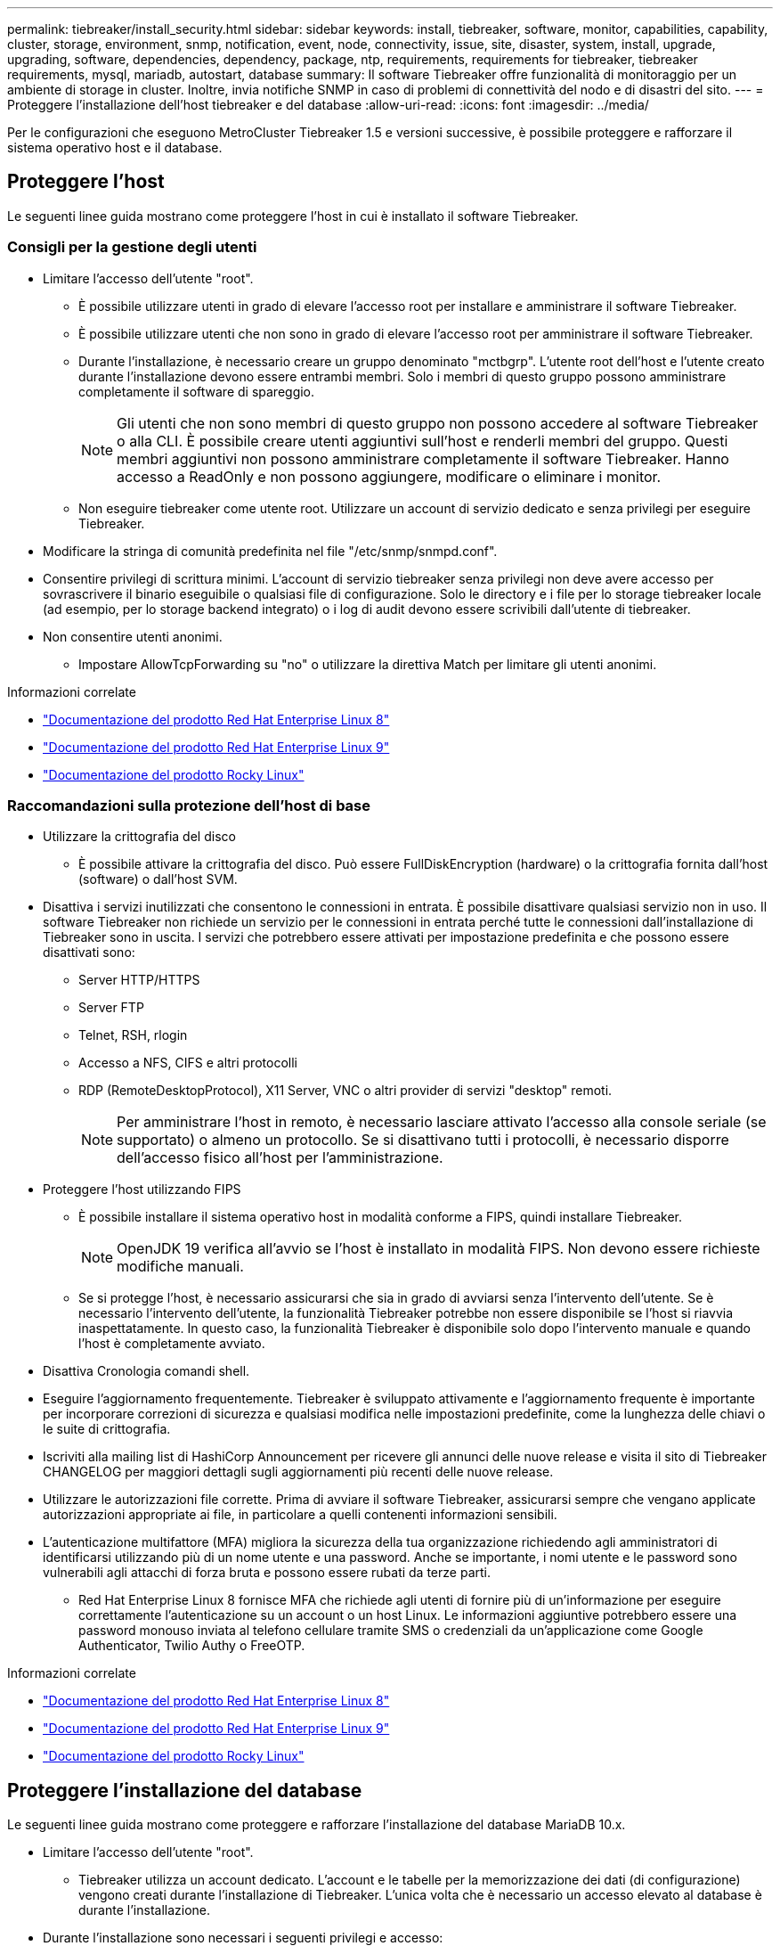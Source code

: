 ---
permalink: tiebreaker/install_security.html 
sidebar: sidebar 
keywords: install, tiebreaker, software, monitor, capabilities, capability, cluster, storage, environment, snmp, notification, event, node, connectivity, issue, site, disaster, system, install, upgrade, upgrading, software, dependencies, dependency, package, ntp, requirements, requirements for tiebreaker, tiebreaker requirements, mysql, mariadb, autostart, database 
summary: Il software Tiebreaker offre funzionalità di monitoraggio per un ambiente di storage in cluster. Inoltre, invia notifiche SNMP in caso di problemi di connettività del nodo e di disastri del sito. 
---
= Proteggere l'installazione dell'host tiebreaker e del database
:allow-uri-read: 
:icons: font
:imagesdir: ../media/


[role="lead"]
Per le configurazioni che eseguono MetroCluster Tiebreaker 1.5 e versioni successive, è possibile proteggere e rafforzare il sistema operativo host e il database.



== Proteggere l'host

Le seguenti linee guida mostrano come proteggere l'host in cui è installato il software Tiebreaker.



=== Consigli per la gestione degli utenti

* Limitare l'accesso dell'utente "root".
+
** È possibile utilizzare utenti in grado di elevare l'accesso root per installare e amministrare il software Tiebreaker.
** È possibile utilizzare utenti che non sono in grado di elevare l'accesso root per amministrare il software Tiebreaker.
** Durante l'installazione, è necessario creare un gruppo denominato "mctbgrp". L'utente root dell'host e l'utente creato durante l'installazione devono essere entrambi membri. Solo i membri di questo gruppo possono amministrare completamente il software di spareggio.
+

NOTE: Gli utenti che non sono membri di questo gruppo non possono accedere al software Tiebreaker o alla CLI. È possibile creare utenti aggiuntivi sull'host e renderli membri del gruppo. Questi membri aggiuntivi non possono amministrare completamente il software Tiebreaker. Hanno accesso a ReadOnly e non possono aggiungere, modificare o eliminare i monitor.

** Non eseguire tiebreaker come utente root. Utilizzare un account di servizio dedicato e senza privilegi per eseguire Tiebreaker.


* Modificare la stringa di comunità predefinita nel file "/etc/snmp/snmpd.conf".
* Consentire privilegi di scrittura minimi. L'account di servizio tiebreaker senza privilegi non deve avere accesso per sovrascrivere il binario eseguibile o qualsiasi file di configurazione. Solo le directory e i file per lo storage tiebreaker locale (ad esempio, per lo storage backend integrato) o i log di audit devono essere scrivibili dall'utente di tiebreaker.
* Non consentire utenti anonimi.
+
** Impostare AllowTcpForwarding su "no" o utilizzare la direttiva Match per limitare gli utenti anonimi.




.Informazioni correlate
* link:https://access.redhat.com/documentation/en-us/red_hat_enterprise_linux/8/["Documentazione del prodotto Red Hat Enterprise Linux 8"^]
* link:https://access.redhat.com/documentation/en-us/red_hat_enterprise_linux/9/["Documentazione del prodotto Red Hat Enterprise Linux 9"^]
* link:https://docs.rockylinux.org["Documentazione del prodotto Rocky Linux"^]




=== Raccomandazioni sulla protezione dell'host di base

* Utilizzare la crittografia del disco
+
** È possibile attivare la crittografia del disco. Può essere FullDiskEncryption (hardware) o la crittografia fornita dall'host (software) o dall'host SVM.


* Disattiva i servizi inutilizzati che consentono le connessioni in entrata. È possibile disattivare qualsiasi servizio non in uso. Il software Tiebreaker non richiede un servizio per le connessioni in entrata perché tutte le connessioni dall'installazione di Tiebreaker sono in uscita. I servizi che potrebbero essere attivati per impostazione predefinita e che possono essere disattivati sono:
+
** Server HTTP/HTTPS
** Server FTP
** Telnet, RSH, rlogin
** Accesso a NFS, CIFS e altri protocolli
** RDP (RemoteDesktopProtocol), X11 Server, VNC o altri provider di servizi "desktop" remoti.
+

NOTE: Per amministrare l'host in remoto, è necessario lasciare attivato l'accesso alla console seriale (se supportato) o almeno un protocollo. Se si disattivano tutti i protocolli, è necessario disporre dell'accesso fisico all'host per l'amministrazione.



* Proteggere l'host utilizzando FIPS
+
** È possibile installare il sistema operativo host in modalità conforme a FIPS, quindi installare Tiebreaker.
+

NOTE: OpenJDK 19 verifica all'avvio se l'host è installato in modalità FIPS. Non devono essere richieste modifiche manuali.

** Se si protegge l'host, è necessario assicurarsi che sia in grado di avviarsi senza l'intervento dell'utente. Se è necessario l'intervento dell'utente, la funzionalità Tiebreaker potrebbe non essere disponibile se l'host si riavvia inaspettatamente. In questo caso, la funzionalità Tiebreaker è disponibile solo dopo l'intervento manuale e quando l'host è completamente avviato.


* Disattiva Cronologia comandi shell.
* Eseguire l'aggiornamento frequentemente. Tiebreaker è sviluppato attivamente e l'aggiornamento frequente è importante per incorporare correzioni di sicurezza e qualsiasi modifica nelle impostazioni predefinite, come la lunghezza delle chiavi o le suite di crittografia.
* Iscriviti alla mailing list di HashiCorp Announcement per ricevere gli annunci delle nuove release e visita il sito di Tiebreaker CHANGELOG per maggiori dettagli sugli aggiornamenti più recenti delle nuove release.
* Utilizzare le autorizzazioni file corrette. Prima di avviare il software Tiebreaker, assicurarsi sempre che vengano applicate autorizzazioni appropriate ai file, in particolare a quelli contenenti informazioni sensibili.
* L'autenticazione multifattore (MFA) migliora la sicurezza della tua organizzazione richiedendo agli amministratori di identificarsi utilizzando più di un nome utente e una password. Anche se importante, i nomi utente e le password sono vulnerabili agli attacchi di forza bruta e possono essere rubati da terze parti.
+
** Red Hat Enterprise Linux 8 fornisce MFA che richiede agli utenti di fornire più di un'informazione per eseguire correttamente l'autenticazione su un account o un host Linux. Le informazioni aggiuntive potrebbero essere una password monouso inviata al telefono cellulare tramite SMS o credenziali da un'applicazione come Google Authenticator, Twilio Authy o FreeOTP.




.Informazioni correlate
* link:https://access.redhat.com/documentation/en-us/red_hat_enterprise_linux/8/["Documentazione del prodotto Red Hat Enterprise Linux 8"^]
* link:https://access.redhat.com/documentation/en-us/red_hat_enterprise_linux/9/["Documentazione del prodotto Red Hat Enterprise Linux 9"^]
* link:https://docs.rockylinux.org["Documentazione del prodotto Rocky Linux"^]




== Proteggere l'installazione del database

Le seguenti linee guida mostrano come proteggere e rafforzare l'installazione del database MariaDB 10.x.

* Limitare l'accesso dell'utente "root".
+
** Tiebreaker utilizza un account dedicato. L'account e le tabelle per la memorizzazione dei dati (di configurazione) vengono creati durante l'installazione di Tiebreaker. L'unica volta che è necessario un accesso elevato al database è durante l'installazione.


* Durante l'installazione sono necessari i seguenti privilegi e accesso:
+
** La possibilità di creare un database e tabelle
** La possibilità di creare opzioni globali
** La possibilità di creare un utente del database e di impostare la password
** Possibilità di associare l'utente del database al database e alle tabelle e assegnare i diritti di accesso
+

NOTE: L'account utente specificato durante l'installazione di Tiebreaker deve disporre di tutti questi privilegi. L'utilizzo di più account utente per le diverse attività non è supportato.



* Utilizzare la crittografia del database
+
** È supportata la crittografia dei dati inattivi. link:https://mariadb.com/kb/en/data-at-rest-encryption-overview/["Scopri di più sulla crittografia dei dati a riposo"^]
** I dati in volo non sono crittografati. I dati in volo utilizzano una connessione di file locale "SOCKS".
** Conformità FIPS per MariaDB: Non è necessario attivare la conformità FIPS nel database. È sufficiente installare l'host in modalità conforme a FIPS.
+
link:https://www.mysql.com/products/enterprise/tde.html["Ulteriori informazioni su MySQL Enterprise transparent Data Encryption (TDE)"^]

+

NOTE: Le impostazioni di crittografia devono essere attivate prima dell'installazione del software Tiebreaker.





.Informazioni correlate
* Gestione degli utenti del database
+
link:https://dev.mysql.com/doc/refman/8.0/en/access-control.html["Controllo degli accessi e gestione degli account"^]

* Proteggere il database
+
link:https://dev.mysql.com/doc/refman/8.0/en/security-against-attack.html["Rendere MySQL sicuro dagli attacchi"^]

+
link:https://mariadb.com/kb/en/securing-mariadb/["Protezione di MariaDB"^]

* Installazione sicura del vault
+
link:https://developer.hashicorp.com/vault/tutorials/operations/production-hardening/["Protezione avanzata della produzione"^]


